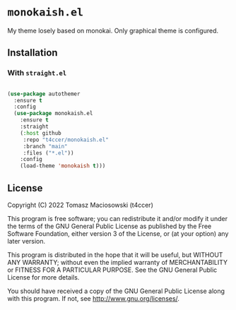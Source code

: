* =monokaish.el=

My theme losely based on monokai. Only graphical theme is configured.

** Installation

*** With =straight.el=

#+begin_src emacs-lisp

  (use-package autothemer
    :ensure t
    :config
    (use-package monokaish.el
      :ensure t
      :straight
      (:host github
       :repo "t4ccer/monokaish.el"
       :branch "main"
       :files ("*.el"))
      :config
      (load-theme 'monokaish t)))

#+end_src

#+RESULTS:
: t

** License

Copyright (C) 2022 Tomasz Maciosowski (t4ccer)

This program is free software; you can redistribute it and/or modify it under the terms of the GNU General Public License as published by the Free Software Foundation, either version 3 of the License, or (at your option) any later version.

This program is distributed in the hope that it will be useful, but WITHOUT ANY WARRANTY; without even the implied warranty of MERCHANTABILITY or FITNESS FOR A PARTICULAR PURPOSE. See the GNU General Public License for more details.

You should have received a copy of the GNU General Public License along with this program. If not, see http://www.gnu.org/licenses/.
